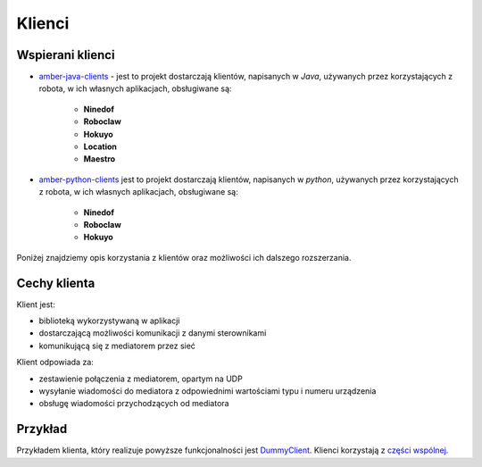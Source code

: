 Klienci
=======

Wspierani klienci
-----------------

* `amber-java-clients`_ - jest to projekt dostarczają klientów, napisanych w *Java*, używanych przez korzystających z robota, w ich własnych aplikacjach, obsługiwane są:

    * **Ninedof**
    * **Roboclaw**
    * **Hokuyo**
    * **Location**
    * **Maestro**

* `amber-python-clients`_ jest to projekt dostarczają klientów, napisanych w *python*, używanych przez korzystających z robota, w ich własnych aplikacjach, obsługiwane są:

    * **Ninedof**
    * **Roboclaw**
    * **Hokuyo**

.. _amber-java-clients: https://github.com/project-capo/amber-java-clients
.. _amber-python-clients: https://github.com/project-capo/amber-python-clients

Poniżej znajdziemy opis korzystania z klientów oraz możliwości ich dalszego rozszerzania.

Cechy klienta
-------------

Klient jest:

* biblioteką wykorzystywaną w aplikacji
* dostarczającą możliwości komunikacji z danymi sterownikami
* komunikującą się z mediatorem przez sieć

Klient odpowiada za:

* zestawienie połączenia z mediatorem, opartym na UDP
* wysyłanie wiadomości do mediatora z odpowiednimi wartościami typu i numeru urządzenia
* obsługę wiadomości przychodzących od mediatora

Przykład
--------

Przykładem klienta, który realizuje powyższe funkcjonalności jest `DummyClient`_. Klienci korzystają z `części wspólnej`_.

.. _DummyClient: https://github.com/project-capo/amber-python-clients/blob/master/src/amber/dummy/dummy.py
.. _części wspólnej: https://github.com/project-capo/amber-python-clients/tree/master/src/amber/common
